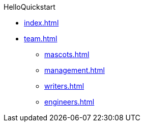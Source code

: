 .HelloQuickstart
* xref:index.adoc[]
* xref:team.adoc[]
  ** xref:mascots.adoc[]
  ** xref:management.adoc[]
  ** xref:writers.adoc[]
  ** xref:engineers.adoc[]
